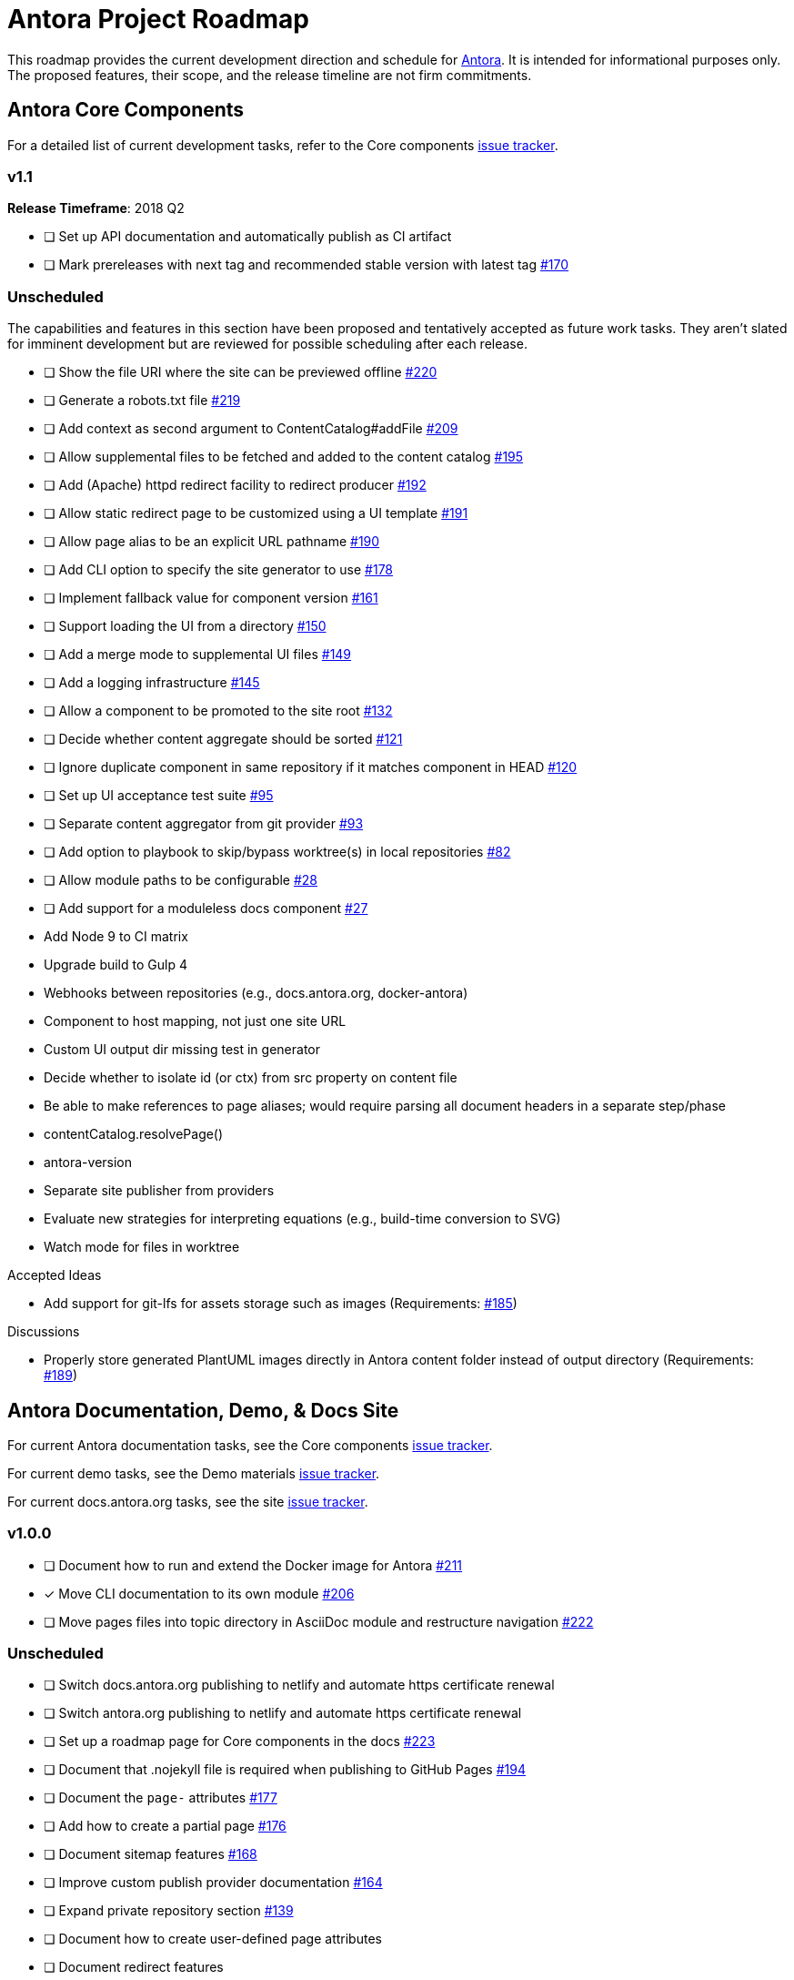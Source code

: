 = Antora Project Roadmap
// Settings:
ifdef::env-browser[]
:toc-title: Contents
:toclevels: 3
:toc:
endif::[]
// Project URIs:
:uri-home: https://antora.org
:uri-org: https://gitlab.com/antora
:uri-repo: {uri-org}/antora
:uri-issues: {uri-repo}/issues
:uri-milestones: {uri-repo}/milestones
:uri-changelog: {uri-repo}/blob/master/CHANGELOG.adoc
:uri-demo-issues: https://gitlab.com/groups/antora/demo/-/issues
:uri-docs-site-issues: {uri-org}/docs.antora.org/issues
:uri-ui-repo: {uri-org}/antora-ui-default
:uri-ui-issues: {uri-ui-repo}/issues

This roadmap provides the current development direction and schedule for {uri-home}[Antora].
It is intended for informational purposes only.
The proposed features, their scope, and the release timeline are not firm commitments.

== Antora Core Components

For a detailed list of current development tasks, refer to the Core components {uri-issues}[issue tracker].

=== v1.1

*Release Timeframe*: 2018 Q2

* [ ] Set up API documentation and automatically publish as CI artifact
* [ ] Mark prereleases with next tag and recommended stable version with latest tag {uri-issues}/170[#170]
//* [ ] Pass algolia key in playbook
// * [ ] Upgrade to Asciidoctor.js 1.5.6 (see https://github.com/asciidoctor/asciidoctor/issues/2455#issuecomment-369465086[asciidoctor#2455])

=== Unscheduled

The capabilities and features in this section have been proposed and tentatively accepted as future work tasks.
They aren't slated for imminent development but are reviewed for possible scheduling after each release.

* [ ] Show the file URI where the site can be previewed offline {uri-issues}/220[#220]

* [ ] Generate a robots.txt file {uri-issues}/219[#219]

* [ ] Add context as second argument to ContentCatalog#addFile {uri-issues}/209[#209]

* [ ] Allow supplemental files to be fetched and added to the content catalog {uri-issues}/195[#195]

* [ ] Add (Apache) httpd redirect facility to redirect producer {uri-issues}/192[#192]

* [ ] Allow static redirect page to be customized using a UI template {uri-issues}/191[#191]

* [ ] Allow page alias to be an explicit URL pathname {uri-issues}/190[#190]

* [ ] Add CLI option to specify the site generator to use {uri-issues}/178[#178]

* [ ] Implement fallback value for component version {uri-issues}/161[#161]

* [ ] Support loading the UI from a directory {uri-issues}/150[#150]

* [ ] Add a merge mode to supplemental UI files {uri-issues}/149[#149]

* [ ] Add a logging infrastructure {uri-issues}/145[#145]

* [ ] Allow a component to be promoted to the site root {uri-issues}/132[#132]

* [ ] Decide whether content aggregate should be sorted {uri-issues}/121[#121]

* [ ] Ignore duplicate component in same repository if it matches component in HEAD {uri-issues}/120[#120]

* [ ] Set up UI acceptance test suite {uri-issues}/95[#95]

* [ ] Separate content aggregator from git provider {uri-issues}/93[#93]

* [ ] Add option to playbook to skip/bypass worktree(s) in local repositories {uri-issues}/82[#82]

* [ ] Allow module paths to be configurable {uri-issues}/28[#28]

* [ ] Add support for a moduleless docs component {uri-issues}/27[#27]

* Add Node 9 to CI matrix

* Upgrade build to Gulp 4

* Webhooks between repositories (e.g., docs.antora.org, docker-antora)

* Component to host mapping, not just one site URL

* Custom UI output dir missing test in generator

* Decide whether to isolate id (or ctx) from src property on content file

* Be able to make references to page aliases; would require parsing all document headers in a separate step/phase
//whiteboard
* contentCatalog.resolvePage()
//whiteboard
* antora-version

* Separate site publisher from providers

* Evaluate new strategies for interpreting equations (e.g., build-time conversion to SVG)

*  Watch mode for files in worktree

.Accepted Ideas
* Add support for git-lfs for assets storage such as images (Requirements: {uri-issues}/185[#185])

.Discussions
* Properly store generated PlantUML images directly in Antora content folder instead of output directory (Requirements: {uri-issues}/189[#189])

== Antora Documentation, Demo, & Docs Site

For current Antora documentation tasks, see the Core components {uri-issues}[issue tracker].

For current demo tasks, see the Demo materials {uri-demo-issues}[issue tracker].

For current docs.antora.org tasks, see the site {uri-docs-site-issues}[issue tracker].

=== v1.0.0

* [ ] Document how to run and extend the Docker image for Antora {uri-issues}/211[#211]
* [x] Move CLI documentation to its own module {uri-issues}/206[#206]
* [ ] Move pages files into topic directory in AsciiDoc module and restructure navigation {uri-issues}/222[#222]

=== Unscheduled

* [ ] Switch docs.antora.org publishing to netlify and automate https certificate renewal
* [ ] Switch antora.org publishing to netlify and automate https certificate renewal
* [ ] Set up a roadmap page for Core components in the docs {uri-issues}/223[#223]
* [ ] Document that .nojekyll file is required when publishing to GitHub Pages {uri-issues}/194[#194]
* [ ] Document the `page-` attributes {uri-issues}/177[#177]
* [ ] Add how to create a partial page {uri-issues}/176[#176]
* [ ] Document sitemap features {uri-issues}/168[#168]
* [ ] Improve custom publish provider documentation {uri-issues}/164[#164]
* [ ] Expand private repository section {uri-issues}/139[#139]
* [ ] Document how to create user-defined page attributes
* [ ] Document redirect features
* [ ] Document stem functionality with common UI integration scenarios
* [ ] Document how to add MathJax integration to the UI
* [ ] Document how to integrate external Javascript files with the UI
* [ ] Document maintenance and bug fix priority policies on antora.org
* [ ] Document release schedule on project site
* [ ] Document list of environment variables as page (or as appropriate) in CLI module
* [ ] Make Get Antora a category landing page
* [ ] Set up a What's New? in the Docs
* [ ] Create community participation guidelines
* [ ] Add changelog system to Docs
* [ ] Add contributing guide to Docs
* [ ] Remove most documentation-type content from README and replace with links to the appropriate Docs pages
// https://gitlab.com/antora/antora/issues/206#note_63768866
* [ ] Partition the CLI options into two tables, general options and generate options

== Antora Default UI

For a detailed list of current development tasks, refer to the UI {uri-ui-issues}[issue tracker].

=== v1.0.0

*Release Timeframe*: April 2018

* [ ] Add client-side search (algolia docsearch) {uri-ui-issues}/44[#44]
* [ ] IE 11 fixes
* [ ] Cut stable release of default UI

=== Unscheduled

* [ ] Create task list SVGs {uri-ui-issues}/31[#31]
* [ ] Enable unordered list marker styles {uri-ui-issues}/26[#26]
* [ ] Enable start number attribute for ordered lists {uri-ui-issues}/25[#25]
* [ ] Upgrade preview site sample content {uri-ui-issues}/20[#20]
* [ ] Extract all colors into CSS variables {uri-ui-issues}/18[#18]
* [ ] Upgrade build to Gulp 4
* [ ] Improve SVG options stability

== Completed Releases

See the {uri-changelog}[CHANGELOG] for a summary of notable features, functionality, and bug fixes that have already been released.
